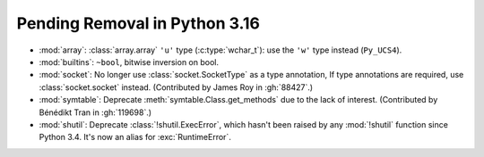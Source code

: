 Pending Removal in Python 3.16
------------------------------

* :mod:`array`:
  :class:`array.array` ``'u'`` type (:c:type:`wchar_t`):
  use the ``'w'`` type instead (``Py_UCS4``).

* :mod:`builtins`:
  ``~bool``, bitwise inversion on bool.

* :mod:`socket`:
  No longer use :class:`socket.SocketType` as a type annotation, If type
  annotations are required, use :class:`socket.socket` instead.
  (Contributed by James Roy in :gh:`88427`.)

* :mod:`symtable`:
  Deprecate :meth:`symtable.Class.get_methods` due to the lack of interest.
  (Contributed by Bénédikt Tran in :gh:`119698`.)

* :mod:`shutil`: Deprecate :class:`!shutil.ExecError`, which hasn't
  been raised by any :mod:`!shutil` function since Python 3.4. It's
  now an alias for :exc:`RuntimeError`.

